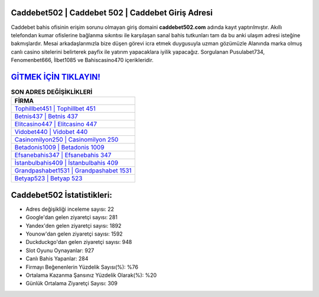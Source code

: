 ﻿Caddebet502 | Caddebet 502 | Caddebet Giriş Adresi
===================================

.. image:: images/caddebet-giris.jpg
   :width: 600
   
Caddebet bahis ofisinin erişim sorunu olmayan giriş domaini **caddebet502.com** adında kayıt yaptırılmıştır. Akıllı telefondan kumar ofislerine bağlanma sıkıntısı ile karşılaşan sanal bahis tutkunları tam da bu anki ulaşım adresi isteğine bakmışlardır. Mesai arkadaşlarımızla bize düşen görevi icra etmek duygusuyla uzman gözümüzle Alanında marka olmuş  canlı casino sitelerini belirterek payfix ile yatırım yapacaklara iyilik yapacağız. Sorgulanan Pusulabet734, Fenomenbet666, İlbet1085 ve Bahiscasino470 içerikleridir.

`GİTMEK İÇİN TIKLAYIN! <https://uclck.me/gonow>`_
==============

.. list-table:: **SON ADRES DEĞİŞİKLİKLERİ**
   :widths: 100
   :header-rows: 1

   * - FİRMA
   * - `Tophillbet451 | Tophillbet 451 <tophillbet451-tophillbet-451-tophillbet-giris-adresi.html>`_
   * - `Betnis437 | Betnis 437 <betnis437-betnis-437-betnis-giris-adresi.html>`_
   * - `Elitcasino447 | Elitcasino 447 <elitcasino447-elitcasino-447-elitcasino-giris-adresi.html>`_	 
   * - `Vidobet440 | Vidobet 440 <vidobet440-vidobet-440-vidobet-giris-adresi.html>`_	 
   * - `Casinomilyon250 | Casinomilyon 250 <casinomilyon250-casinomilyon-250-casinomilyon-giris-adresi.html>`_ 
   * - `Betadonis1009 | Betadonis 1009 <betadonis1009-betadonis-1009-betadonis-giris-adresi.html>`_
   * - `Efsanebahis347 | Efsanebahis 347 <efsanebahis347-efsanebahis-347-efsanebahis-giris-adresi.html>`_	 
   * - `İstanbulbahis409 | İstanbulbahis 409 <istanbulbahis409-istanbulbahis-409-istanbulbahis-giris-adresi.html>`_
   * - `Grandpashabet1531 | Grandpashabet 1531 <grandpashabet1531-grandpashabet-1531-grandpashabet-giris-adresi.html>`_
   * - `Betyap523 | Betyap 523 <betyap523-betyap-523-betyap-giris-adresi.html>`_
	 
Caddebet502 İstatistikleri:
===================================	 
* Adres değişikliği inceleme sayısı: 22
* Google'dan gelen ziyaretçi sayısı: 281
* Yandex'den gelen ziyaretçi sayısı: 1892
* Younow'dan gelen ziyaretçi sayısı: 1592
* Duckduckgo'dan gelen ziyaretçi sayısı: 948
* Slot Oyunu Oynayanlar: 927
* Canlı Bahis Yapanlar: 284
* Firmayı Beğenenlerin Yüzdelik Sayısı(%): %76
* Ortalama Kazanma Şansınız Yüzdelik Olarak(%): %20
* Günlük Ortalama Ziyaretçi Sayısı: 309
